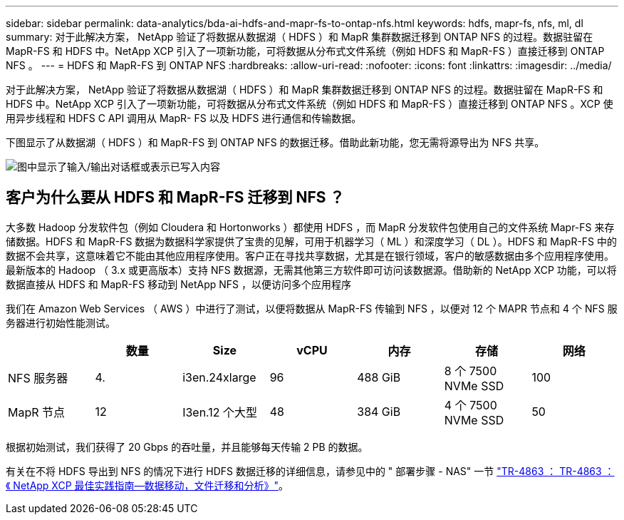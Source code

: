 ---
sidebar: sidebar 
permalink: data-analytics/bda-ai-hdfs-and-mapr-fs-to-ontap-nfs.html 
keywords: hdfs, mapr-fs, nfs, ml, dl 
summary: 对于此解决方案， NetApp 验证了将数据从数据湖（ HDFS ）和 MapR 集群数据迁移到 ONTAP NFS 的过程。数据驻留在 MapR-FS 和 HDFS 中。NetApp XCP 引入了一项新功能，可将数据从分布式文件系统（例如 HDFS 和 MapR-FS ）直接迁移到 ONTAP NFS 。 
---
= HDFS 和 MapR-FS 到 ONTAP NFS
:hardbreaks:
:allow-uri-read: 
:nofooter: 
:icons: font
:linkattrs: 
:imagesdir: ../media/


[role="lead"]
对于此解决方案， NetApp 验证了将数据从数据湖（ HDFS ）和 MapR 集群数据迁移到 ONTAP NFS 的过程。数据驻留在 MapR-FS 和 HDFS 中。NetApp XCP 引入了一项新功能，可将数据从分布式文件系统（例如 HDFS 和 MapR-FS ）直接迁移到 ONTAP NFS 。XCP 使用异步线程和 HDFS C API 调用从 MapR- FS 以及 HDFS 进行通信和传输数据。

下图显示了从数据湖（ HDFS ）和 MapR-FS 到 ONTAP NFS 的数据迁移。借助此新功能，您无需将源导出为 NFS 共享。

image:bda-ai-image6.png["图中显示了输入/输出对话框或表示已写入内容"]



== 客户为什么要从 HDFS 和 MapR-FS 迁移到 NFS ？

大多数 Hadoop 分发软件包（例如 Cloudera 和 Hortonworks ）都使用 HDFS ，而 MapR 分发软件包使用自己的文件系统 Mapr-FS 来存储数据。HDFS 和 MapR-FS 数据为数据科学家提供了宝贵的见解，可用于机器学习（ ML ）和深度学习（ DL ）。HDFS 和 MapR-FS 中的数据不会共享，这意味着它不能由其他应用程序使用。客户正在寻找共享数据，尤其是在银行领域，客户的敏感数据由多个应用程序使用。最新版本的 Hadoop （ 3.x 或更高版本）支持 NFS 数据源，无需其他第三方软件即可访问该数据源。借助新的 NetApp XCP 功能，可以将数据直接从 HDFS 和 MapR-FS 移动到 NetApp NFS ，以便访问多个应用程序

我们在 Amazon Web Services （ AWS ）中进行了测试，以便将数据从 MapR-FS 传输到 NFS ，以便对 12 个 MAPR 节点和 4 个 NFS 服务器进行初始性能测试。

|===
|  | 数量 | Size | vCPU | 内存 | 存储 | 网络 


| NFS 服务器 | 4. | i3en.24xlarge | 96 | 488 GiB | 8 个 7500 NVMe SSD | 100 


| MapR 节点 | 12 | I3en.12 个大型 | 48 | 384 GiB | 4 个 7500 NVMe SSD | 50 
|===
根据初始测试，我们获得了 20 Gbps 的吞吐量，并且能够每天传输 2 PB 的数据。

有关在不将 HDFS 导出到 NFS 的情况下进行 HDFS 数据迁移的详细信息，请参见中的 " 部署步骤 - NAS" 一节 link:../xcp/xcp-bp-deployment-steps.html["TR-4863 ： TR-4863 ：《 NetApp XCP 最佳实践指南—数据移动，文件迁移和分析》"^]。
